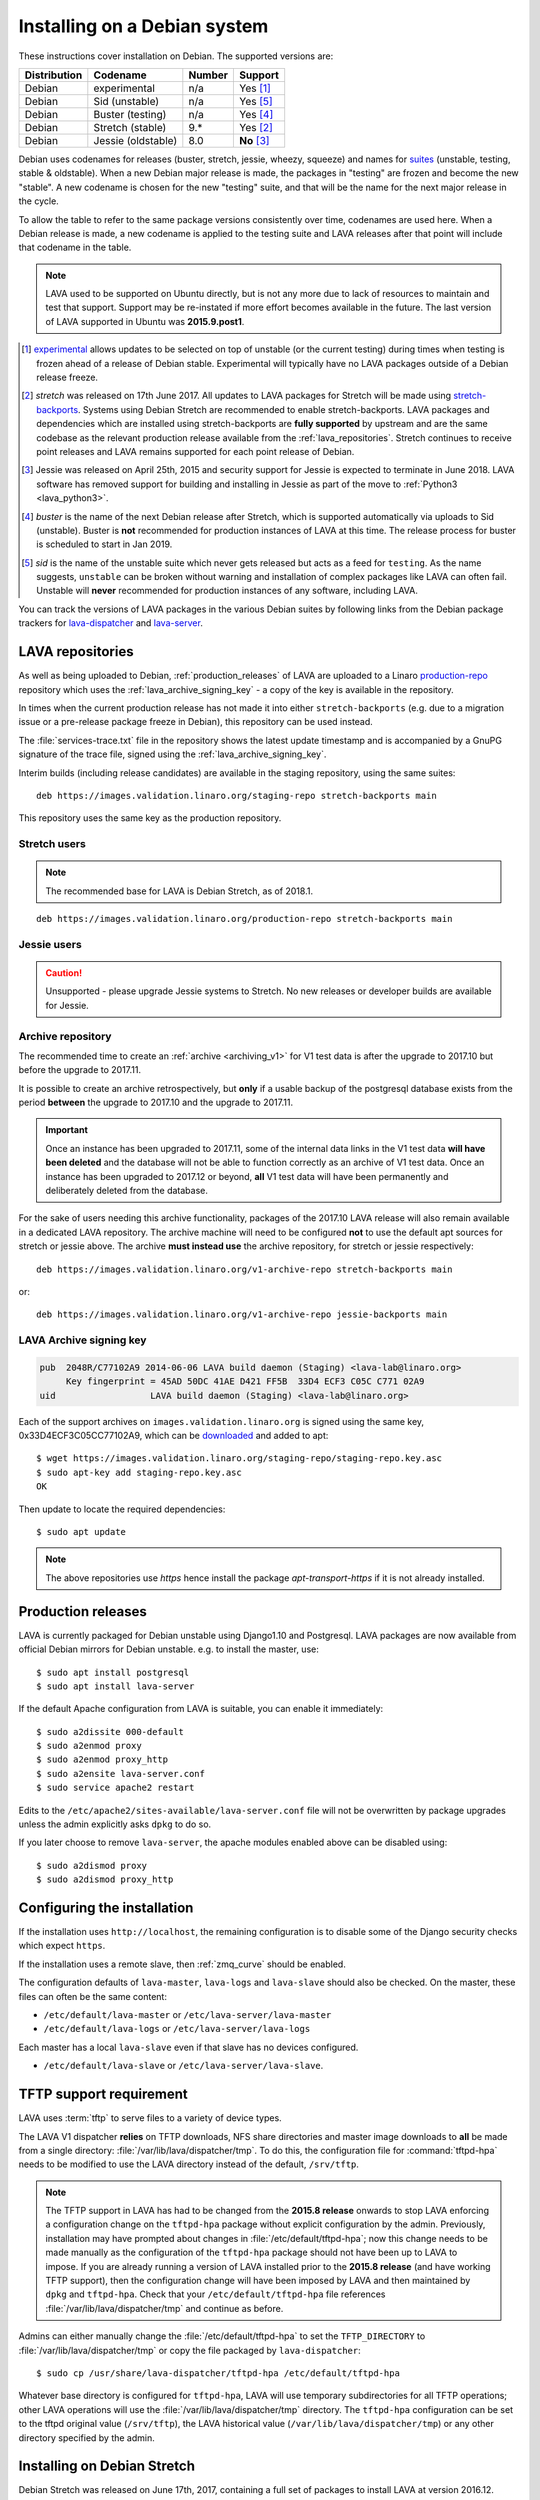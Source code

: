 .. index:: debian, installation, install

.. _debian_installation:

Installing on a Debian system
*****************************

.. seealso:: :ref:`archiving_v1`

These instructions cover installation on Debian. The supported versions are:

+---------------+------------------------+--------+----------------------+
| Distribution  | Codename               | Number | Support              |
+===============+========================+========+======================+
| Debian        | experimental           | n/a    | Yes [#f1]_           |
+---------------+------------------------+--------+----------------------+
| Debian        | Sid (unstable)         | n/a    | Yes [#f5]_           |
+---------------+------------------------+--------+----------------------+
| Debian        | Buster (testing)       | n/a    | Yes [#f4]_           |
+---------------+------------------------+--------+----------------------+
| Debian        | Stretch (stable)       | 9.*    | Yes [#f2]_           |
+---------------+------------------------+--------+----------------------+
| Debian        | Jessie (oldstable)     | 8.0    | **No** [#f3]_        |
+---------------+------------------------+--------+----------------------+

Debian uses codenames for releases (buster, stretch, jessie, wheezy,
squeeze) and names for `suites`_ (unstable, testing, stable &
oldstable). When a new Debian major release is made, the packages in
"testing" are frozen and become the new "stable". A new codename is
chosen for the new "testing" suite, and that will be the name for the
next major release in the cycle.

To allow the table to refer to the same package versions consistently
over time, codenames are used here. When a Debian release is made, a
new codename is applied to the testing suite and LAVA releases after
that point will include that codename in the table.

.. note:: LAVA used to be supported on Ubuntu directly, but is not any
   more due to lack of resources to maintain and test that support.
   Support may be re-instated if more effort becomes available in the
   future. The last version of LAVA supported in Ubuntu was
   **2015.9.post1**.

.. _suites: http://en.wikipedia.org/wiki/Debian#Branches

.. [#f1] `experimental`_ allows updates to be selected on top of
         unstable (or the current testing) during times when testing is
         frozen ahead of a release of Debian stable. Experimental will
         typically have no LAVA packages outside of a Debian release
         freeze.

.. [#f2] `stretch` was released on 17th June 2017. All updates to LAVA
         packages for Stretch will be made using `stretch-backports`_.
         Systems using Debian Stretch are recommended to enable
         stretch-backports. LAVA packages and dependencies which are
         installed using stretch-backports are **fully supported** by
         upstream and are the same codebase as the relevant production
         release available from the :ref:`lava_repositories`. Stretch
         continues to receive point releases and LAVA remains supported
         for each point release of Debian.

.. [#f3] Jessie was released on April 25th, 2015 and security support
         for Jessie is expected to terminate in June 2018. LAVA
         software has removed support for building and installing in
         Jessie as part of the move to :ref:`Python3 <lava_python3>`.

.. [#f4] `buster` is the name of the next Debian release after Stretch,
         which is supported automatically via uploads to Sid
         (unstable). Buster is **not** recommended for production
         instances of LAVA at this time. The release process for
         buster is scheduled to start in Jan 2019.

.. [#f5] `sid` is the name of the unstable suite which never gets
         released but acts as a feed for ``testing``. As the name
         suggests, ``unstable`` can be broken without warning and
         installation of complex packages like LAVA can often fail.
         Unstable will **never** recommended for production instances
         of any software, including LAVA.

.. _experimental: https://wiki.debian.org/DebianExperimental

.. _stretch-backports: http://backports.debian.org/

You can track the versions of LAVA packages in the various Debian
suites by following links from the Debian package trackers for
`lava-dispatcher <https://tracker.debian.org/pkg/lava-dispatcher>`_ and
`lava-server <https://tracker.debian.org/pkg/lava-server>`_.

.. index:: lava repository, staging-repo, production-repo

.. _lava_repositories:

LAVA repositories
=================

As well as being uploaded to Debian, :ref:`production_releases` of LAVA
are uploaded to a Linaro `production-repo`_ repository which uses the
:ref:`lava_archive_signing_key` - a copy of the key is available in the
repository.

.. _production-repo: https://images.validation.linaro.org/production-repo/

In times when the current production release has not made it into
either ``stretch-backports`` (e.g. due to a migration issue or a
pre-release package freeze in Debian), this repository can be used
instead.

The :file:`services-trace.txt` file in the repository shows the latest
update timestamp and is accompanied by a GnuPG signature of the trace
file, signed using the :ref:`lava_archive_signing_key`.

Interim builds (including release candidates) are available in the
staging repository, using the same suites::

 deb https://images.validation.linaro.org/staging-repo stretch-backports main

This repository uses the same key as the production repository.

Stretch users
-------------

.. note:: The recommended base for LAVA is Debian Stretch, as of 2018.1.

::

 deb https://images.validation.linaro.org/production-repo stretch-backports main

Jessie users
-------------

.. caution:: Unsupported - please upgrade Jessie systems to Stretch. No
   new releases or developer builds are available for Jessie.

.. _archive_repository:

Archive repository
------------------

The recommended time to create an :ref:`archive <archiving_v1>` for V1
test data is after the upgrade to 2017.10 but before the upgrade to
2017.11.

It is possible to create an archive retrospectively, but **only** if a
usable backup of the postgresql database exists from the period
**between** the upgrade to 2017.10 and the upgrade to 2017.11.

.. important:: Once an instance has been upgraded to 2017.11, some of
   the internal data links in the V1 test data **will have been
   deleted** and the database will not be able to function correctly
   as an archive of V1 test data. Once an instance has been upgraded
   to 2017.12 or beyond, **all** V1 test data will have been
   permanently and deliberately deleted from the database.

For the sake of users needing this archive functionality, packages of
the 2017.10 LAVA release will also remain available in a dedicated LAVA
repository. The archive machine will need to be configured **not** to
use the default apt sources for stretch or jessie above. The archive
**must instead use** the archive repository, for stretch or jessie
respectively::

 deb https://images.validation.linaro.org/v1-archive-repo stretch-backports main

or::

 deb https://images.validation.linaro.org/v1-archive-repo jessie-backports main

.. index:: lava archive signing key

.. _lava_archive_signing_key:

LAVA Archive signing key
------------------------

.. code-block:: none

 pub  2048R/C77102A9 2014-06-06 LAVA build daemon (Staging) <lava-lab@linaro.org>
      Key fingerprint = 45AD 50DC 41AE D421 FF5B  33D4 ECF3 C05C C771 02A9
 uid                  LAVA build daemon (Staging) <lava-lab@linaro.org>

Each of the support archives on ``images.validation.linaro.org`` is
signed using the same key, 0x33D4ECF3C05CC77102A9, which can be
downloaded_ and added to apt::

 $ wget https://images.validation.linaro.org/staging-repo/staging-repo.key.asc
 $ sudo apt-key add staging-repo.key.asc
 OK

Then update to locate the required dependencies::

 $ sudo apt update

.. note:: The above repositories use `https` hence install the package
          `apt-transport-https` if it is not already installed.

.. _downloaded: https://images.validation.linaro.org/staging-repo/staging-repo.key.asc

.. index:: production release

.. _production_releases:

Production releases
===================

.. seealso:: :ref:`setting_up_pipeline_instance` and :ref:`archiving_v1`.

LAVA is currently packaged for Debian unstable using Django1.10 and
Postgresql. LAVA packages are now available from official Debian
mirrors for Debian unstable. e.g. to install the master, use::

 $ sudo apt install postgresql
 $ sudo apt install lava-server

If the default Apache configuration from LAVA is suitable, you can enable it
immediately::

 $ sudo a2dissite 000-default
 $ sudo a2enmod proxy
 $ sudo a2enmod proxy_http
 $ sudo a2ensite lava-server.conf
 $ sudo service apache2 restart

Edits to the ``/etc/apache2/sites-available/lava-server.conf`` file
will not be overwritten by package upgrades unless the admin explicitly
asks ``dpkg`` to do so.

If you later choose to remove ``lava-server``, the apache modules
enabled above can be disabled using::

 $ sudo a2dismod proxy
 $ sudo a2dismod proxy_http

.. _installation_configuration:

Configuring the installation
============================

If the installation uses ``http://localhost``, the remaining
configuration is to disable some of the Django security checks which
expect ``https``.

.. seealso:: :ref:`check_instance`

If the installation uses a remote slave, then :ref:`zmq_curve` should
be enabled.

The configuration defaults of ``lava-master``, ``lava-logs`` and
``lava-slave`` should also be checked. On the master, these files can
often be the same content:

* ``/etc/default/lava-master`` or ``/etc/lava-server/lava-master``
* ``/etc/default/lava-logs`` or ``/etc/lava-server/lava-logs``

Each master has a local ``lava-slave`` even if that slave has no
devices configured.

* ``/etc/default/lava-slave`` or ``/etc/lava-server/lava-slave``.

.. index:: tftpd-hpa

.. _tftp_support:

TFTP support requirement
========================

LAVA uses :term:`tftp` to serve files to a variety of device types.

The LAVA V1 dispatcher **relies** on TFTP downloads, NFS share
directories and master image downloads to **all** be made from a single
directory: :file:`/var/lib/lava/dispatcher/tmp`. To do this, the
configuration file for :command:`tftpd-hpa` needs to be modified to use
the LAVA directory instead of the default, ``/srv/tftp``.

.. note:: The TFTP support in LAVA has had to be changed from the
   **2015.8 release** onwards to stop LAVA enforcing a configuration
   change on the ``tftpd-hpa`` package without explicit configuration
   by the admin. Previously, installation may have prompted about
   changes in :file:`/etc/default/tftpd-hpa`; now this change needs to
   be made manually as the configuration of the ``tftpd-hpa`` package
   should not have been up to LAVA to impose. If you are already
   running a version of LAVA installed prior to the **2015.8 release**
   (and have working TFTP support), then the configuration change will
   have been imposed by LAVA and then maintained by ``dpkg`` and
   ``tftpd-hpa``. Check that your ``/etc/default/tftpd-hpa`` file
   references :file:`/var/lib/lava/dispatcher/tmp` and continue as
   before.

Admins can either manually change the :file:`/etc/default/tftpd-hpa` to
set the ``TFTP_DIRECTORY`` to :file:`/var/lib/lava/dispatcher/tmp` or
copy the file packaged by ``lava-dispatcher``::

 $ sudo cp /usr/share/lava-dispatcher/tftpd-hpa /etc/default/tftpd-hpa

Whatever base directory is configured for ``tftpd-hpa``, LAVA will use
temporary subdirectories for all TFTP operations; other LAVA operations
will use the :file:`/var/lib/lava/dispatcher/tmp` directory. The
``tftpd-hpa`` configuration can be set to the tftpd original value
(``/srv/tftp``), the LAVA historical value
(``/var/lib/lava/dispatcher/tmp``) or any other directory specified by
the admin.

.. index:: stretch, install on stretch

.. _install_debian_stretch:

Installing on Debian Stretch
============================

Debian Stretch was released on June 17th, 2017, containing a full set
of packages to install LAVA at version 2016.12. Debian stable releases
of LAVA do not receive updates to LAVA directly, so a simple install
on Stretch will only get you ``2016.12``. All admins of LAVA instances
are **strongly** advised to update all software on the instance on a
regular basis to receive security updates to the base system.

For packages which need larger changes, the official Debian method is
to provide those updates using ``backports``. Backports **do not
install automatically** even after the apt source is added - this is
because backports are rebuilt from the current ``testing`` suite, so
automatic upgrades would move the base system to testing as
well. Instead, the admin selects which backported packages to add to
the base stable system. Only those packages (and dependencies, if not
available in stable already) will then be installed from backports.

The ``lava-server`` backports and dependencies are **fully supported**
by the LAVA software team and admins of **all** LAVA instances need to
update the base ``2016.12`` to the version available in current
backports. Subscribe to the :ref:`lava_announce` mailing list for
details of when new releases are made. Backports will be available
about a week after the initial release.

Updates for LAVA on Debian Stretch will be uploaded to
`stretch-backports <http://backports.debian.org/>`_ once this becomes
available.

Create an apt source for backports, either by editing ``/etc/apt/sources.list``
or adding a file with a ``.list`` suffix into ``/etc/apt/sources.list.d/``.
Create a line like the one below (using your preferred Debian mirror)::

 deb http://deb.debian.org/debian stretch-backports main

Remember to update your apt cache whenever add a new apt source::

 $ sudo apt update

Then install ``lava-server`` from ``stretch-backports`` using the ``-t`` option::

 $ sudo apt -t stretch-backports install lava-server
 $ sudo a2dissite 000-default
 $ sudo a2enmod proxy
 $ sudo a2enmod proxy_http
 $ sudo a2ensite lava-server.conf
 $ sudo service apache2 restart

Once backports are enabled, the packages which the admin has selected
from backports (using the ``-t`` switch) will continue to upgrade using
backports. Other packages will only be added from backports if the
existing backports require updates from backports.

.. seealso:: :ref:`setting_up_pipeline_instance` for information on
   installing just selected packages, the full package set and a
   master without a local worker.

.. index:: buster, install using buster

.. _install_debian_buster:

Installing on Debian Buster
---------------------------

.. warning:: Buster is currently Debian testing, not yet released as
   stable and frequent updates will be required. Some breakages are
   possible and packages are routinely removed from buster, so
   installation will not always be possible. For example, if a
   dependency of a LAVA package has been removed due to a
   release-critical bug in buster then all LAVA packages would also be
   removed from Buster. This would also affect the ability to install
   developer builds unless all the relevant dependencies are either
   already installed or still present in Buster. Buster is **not**
   recommended for production instances of LAVA at this time.

Buster brings in a number of updated dependencies, e.g. postgresql-10
and QEMU 2.12 as well as a more recent kernel. The installation process
is similar to :ref:`installing on Stretch <install_debian_stretch>`
with two differences:

* There is no need for backports as buster has no backports until after
  release.

* QEMU supports installation without the dependencies required to run a
  GUI.

If you want a smaller installation, particularly for a worker, you can
choose to install ``qemu-system-x86`` (or ``qemu-system-arm`` if
running on ``armhf`` or ``arm64``) without the recommended packages::

 $ sudo apt --no-install-recommends qemu-system-x86

.. index:: backports, jessie-backports, install using backports

.. _install_debian_jessie:

Installing on Debian Jessie
---------------------------

.. caution:: Unsupported - Instances using Jessie must upgrade to Stretch

Debian Jessie was released on April 25th, 2015, containing a full set
of packages to install LAVA at version 2014.9. Debian stable releases
of LAVA do not receive updates to LAVA directly, so a simple install on
Jessie will only get you ``2014.9``. All admins of LAVA instances are
**strongly** advised to upgrade the instance to Stretch to receive
security updates to the base system and to be able to install LAVA.

.. index:: python3

.. _lava_python3:

LAVA and Python3
================

Python2 has been `marked as end of life
<http://legacy.python.org/dev/peps/pep-0373/>`_ and distributions are
in the process of removing packages which depend on Python2. Django has
had Python3 support for some time and will be dropping Python2 support
in the next LTS. (The current non-LTS release of django, version 2.0,
has already dropped support for Python2.)

LAVA has moved to exclusive Python3 support as the completion of the
migration to V2.

Setting up a reverse proxy
==========================

In order to use lava-server behind a reverse proxy, configure
lava-server as usual and then setup a reverse proxy. The following
simple Apache configuration snippet will work for most setups::

 ProxyPass / http://lava_server_dns:port/
 ProxyPassReverse / http://lava_server_dns:port/
 ProxyPreserveHost On
 RequestHeader set X-Forwarded-Proto "https" env=HTTPS

This configuration will work when proxifying::

  http://example.com/ => http://lava.example.com/

If you want the application to answer on a specific base URL, configure
lava-server to answer on this base URL and then configure the reverse
proxy to proxify the same base URL. For instance you can have::

  http://example.com/lava => http://lava.example.com/lava

Having two different base URLs is more awkward to setup. In this case
you will have to also setup Apache modules like `Substitute` to alter
the HTML content on the fly. This is not a recommended setup.

Depending on your setup, you should also have a look at
`ProxyPassReverseCookieDomain
<https://httpd.apache.org/docs/2.4/mod/mod_proxy.html#proxypassreversecookiedomain>`_
and `ProxyPassReverseCookiePath
<https://httpd.apache.org/docs/2.4/mod/mod_proxy.html#proxypassreversecookiepath>`_
to set the cookie domain and path correctly.

.. index:: superuser, create superuser

.. _create_superuser:

Superuser
=========

.. seealso:: :ref:`admin_adding_users`

LDAP
----

In LAVA instances that use LDAP for external authentication, log in
once with the user account that will be granted superuser privileges in
the LAVA web UI. Then use the following command to make this user a
superuser::

  $ sudo lava-server manage authorize_superuser --username {username}

.. note:: `{username}` is the username of LDAP user.

Alternatively, the `addldapuser` command can be used to populate a user
from LDAP and also grant superuser privilege as follows::

  $ sudo lava-server manage addldapuser --username {username} --superuser

.. note:: `{username}` is the username of LDAP user.

.. seealso:: :ref:`admin_adding_users`

Local Django Accounts
---------------------

After initial package installation, you might wish to create a local
superuser account::

 $ sudo lava-server manage createsuperuser --username $USERNAME --email=$EMAIL

If you do not specify the username and email address here, this
command will prompt for them.

An existing local Django superuser account can also be converted to an
LDAP user account without losing data, using the `mergeldapuser`
command, provided the LDAP username does not already exist in the LAVA
instance::

  $ sudo lava-server manage mergeldapuser --lava-user <lava_user> --ldap-user <ldap_user>

Debugging the Installation
==========================

After your LAVA instance is successfully installed, if you face any
problem consult :ref:`debugging_v2`

.. _django_localhost:

Using localhost or non HTTPS instance URL
-----------------------------------------

Newer versions of django include improved security features which can
affect how LAVA is used as ``http://localhost``. By default, django
enforces behaviour to ensure safe use of ``https://`` which can prevent
attempts to sign in to a LAVA instance using ``http://localhost/``.

To enable localhost, you may need to disable at least these security
defaults by adding the following options to
``/etc/lava-server/settings.conf``::

  "CSRF_COOKIE_SECURE": false,
  "SESSION_COOKIE_SECURE": false

.. note:: This is the reason, if you see issues regarding CSRF token
          while trying to login with an username. The common error
          message reported is ``CSRF verification failed. Request
          aborted.``

Any changes made to ``/etc/lava-server/settings.conf`` will require a
restart of `lava-server-gunicorn` service for the changes to get
applied::

  $ sudo service lava-server-gunicorn restart

.. seealso:: :ref:`check_instance`
